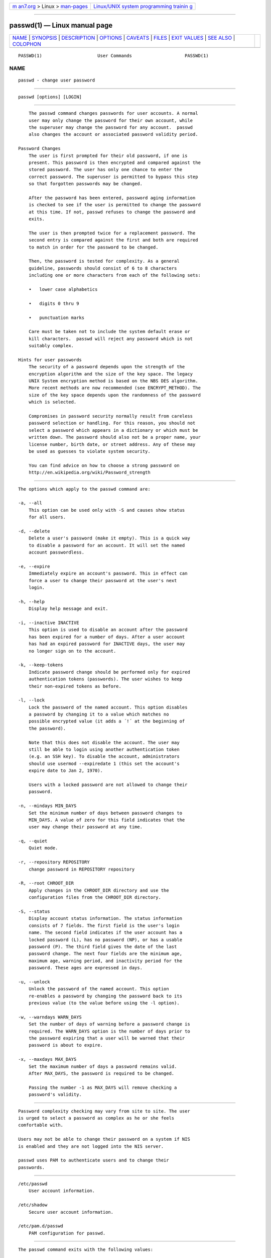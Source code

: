 .. container:: page-top

.. container:: nav-bar

   +----------------------------------+----------------------------------+
   | `m                               | `Linux/UNIX system programming   |
   | an7.org <../../../index.html>`__ | trainin                          |
   | > Linux >                        | g <http://man7.org/training/>`__ |
   | `man-pages <../index.html>`__    |                                  |
   +----------------------------------+----------------------------------+

--------------

passwd(1) — Linux manual page
=============================

+-----------------------------------+-----------------------------------+
| `NAME <#NAME>`__ \|               |                                   |
| `SYNOPSIS <#SYNOPSIS>`__ \|       |                                   |
| `DESCRIPTION <#DESCRIPTION>`__ \| |                                   |
| `OPTIONS <#OPTIONS>`__ \|         |                                   |
| `CAVEATS <#CAVEATS>`__ \|         |                                   |
| `FILES <#FILES>`__ \|             |                                   |
| `EXIT VALUES <#EXIT_VALUES>`__ \| |                                   |
| `SEE ALSO <#SEE_ALSO>`__ \|       |                                   |
| `COLOPHON <#COLOPHON>`__          |                                   |
+-----------------------------------+-----------------------------------+
| .. container:: man-search-box     |                                   |
+-----------------------------------+-----------------------------------+

::

   PASSWD(1)                     User Commands                    PASSWD(1)

NAME
-------------------------------------------------

::

          passwd - change user password


---------------------------------------------------------

::

          passwd [options] [LOGIN]


---------------------------------------------------------------

::

          The passwd command changes passwords for user accounts. A normal
          user may only change the password for their own account, while
          the superuser may change the password for any account.  passwd
          also changes the account or associated password validity period.

      Password Changes
          The user is first prompted for their old password, if one is
          present. This password is then encrypted and compared against the
          stored password. The user has only one chance to enter the
          correct password. The superuser is permitted to bypass this step
          so that forgotten passwords may be changed.

          After the password has been entered, password aging information
          is checked to see if the user is permitted to change the password
          at this time. If not, passwd refuses to change the password and
          exits.

          The user is then prompted twice for a replacement password. The
          second entry is compared against the first and both are required
          to match in order for the password to be changed.

          Then, the password is tested for complexity. As a general
          guideline, passwords should consist of 6 to 8 characters
          including one or more characters from each of the following sets:

          •   lower case alphabetics

          •   digits 0 thru 9

          •   punctuation marks

          Care must be taken not to include the system default erase or
          kill characters.  passwd will reject any password which is not
          suitably complex.

      Hints for user passwords
          The security of a password depends upon the strength of the
          encryption algorithm and the size of the key space. The legacy
          UNIX System encryption method is based on the NBS DES algorithm.
          More recent methods are now recommended (see ENCRYPT_METHOD). The
          size of the key space depends upon the randomness of the password
          which is selected.

          Compromises in password security normally result from careless
          password selection or handling. For this reason, you should not
          select a password which appears in a dictionary or which must be
          written down. The password should also not be a proper name, your
          license number, birth date, or street address. Any of these may
          be used as guesses to violate system security.

          You can find advice on how to choose a strong password on
          http://en.wikipedia.org/wiki/Password_strength


-------------------------------------------------------

::

          The options which apply to the passwd command are:

          -a, --all
              This option can be used only with -S and causes show status
              for all users.

          -d, --delete
              Delete a user's password (make it empty). This is a quick way
              to disable a password for an account. It will set the named
              account passwordless.

          -e, --expire
              Immediately expire an account's password. This in effect can
              force a user to change their password at the user's next
              login.

          -h, --help
              Display help message and exit.

          -i, --inactive INACTIVE
              This option is used to disable an account after the password
              has been expired for a number of days. After a user account
              has had an expired password for INACTIVE days, the user may
              no longer sign on to the account.

          -k, --keep-tokens
              Indicate password change should be performed only for expired
              authentication tokens (passwords). The user wishes to keep
              their non-expired tokens as before.

          -l, --lock
              Lock the password of the named account. This option disables
              a password by changing it to a value which matches no
              possible encrypted value (it adds a ´!´ at the beginning of
              the password).

              Note that this does not disable the account. The user may
              still be able to login using another authentication token
              (e.g. an SSH key). To disable the account, administrators
              should use usermod --expiredate 1 (this set the account's
              expire date to Jan 2, 1970).

              Users with a locked password are not allowed to change their
              password.

          -n, --mindays MIN_DAYS
              Set the minimum number of days between password changes to
              MIN_DAYS. A value of zero for this field indicates that the
              user may change their password at any time.

          -q, --quiet
              Quiet mode.

          -r, --repository REPOSITORY
              change password in REPOSITORY repository

          -R, --root CHROOT_DIR
              Apply changes in the CHROOT_DIR directory and use the
              configuration files from the CHROOT_DIR directory.

          -S, --status
              Display account status information. The status information
              consists of 7 fields. The first field is the user's login
              name. The second field indicates if the user account has a
              locked password (L), has no password (NP), or has a usable
              password (P). The third field gives the date of the last
              password change. The next four fields are the minimum age,
              maximum age, warning period, and inactivity period for the
              password. These ages are expressed in days.

          -u, --unlock
              Unlock the password of the named account. This option
              re-enables a password by changing the password back to its
              previous value (to the value before using the -l option).

          -w, --warndays WARN_DAYS
              Set the number of days of warning before a password change is
              required. The WARN_DAYS option is the number of days prior to
              the password expiring that a user will be warned that their
              password is about to expire.

          -x, --maxdays MAX_DAYS
              Set the maximum number of days a password remains valid.
              After MAX_DAYS, the password is required to be changed.

              Passing the number -1 as MAX_DAYS will remove checking a
              password's validity.


-------------------------------------------------------

::

          Password complexity checking may vary from site to site. The user
          is urged to select a password as complex as he or she feels
          comfortable with.

          Users may not be able to change their password on a system if NIS
          is enabled and they are not logged into the NIS server.

          passwd uses PAM to authenticate users and to change their
          passwords.


---------------------------------------------------

::

          /etc/passwd
              User account information.

          /etc/shadow
              Secure user account information.

          /etc/pam.d/passwd
              PAM configuration for passwd.


---------------------------------------------------------------

::

          The passwd command exits with the following values:

          0
              success

          1
              permission denied

          2
              invalid combination of options

          3
              unexpected failure, nothing done

          4
              unexpected failure, passwd file missing

          5
              passwd file busy, try again

          6
              invalid argument to option


---------------------------------------------------------

::

          chpasswd(8), passwd(5), shadow(5), usermod(8).

COLOPHON
---------------------------------------------------------

::

          This page is part of the shadow-utils (utilities for managing
          accounts and shadow password files) project.  Information about
          the project can be found at 
          ⟨https://github.com/shadow-maint/shadow⟩.  If you have a bug
          report for this manual page, send it to
          pkg-shadow-devel@alioth-lists.debian.net.  This page was obtained
          from the project's upstream Git repository
          ⟨https://github.com/shadow-maint/shadow⟩ on 2021-08-27.  (At that
          time, the date of the most recent commit that was found in the
          repository was 2021-08-14.)  If you discover any rendering
          problems in this HTML version of the page, or you believe there
          is a better or more up-to-date source for the page, or you have
          corrections or improvements to the information in this COLOPHON
          (which is not part of the original manual page), send a mail to
          man-pages@man7.org

   shadow-utils 4.8.1             08/27/2021                      PASSWD(1)

--------------

Pages that refer to this page:
`ldappasswd(1) <../man1/ldappasswd.1.html>`__, 
`login(1) <../man1/login.1.html>`__, 
`login(1@@shadow-utils) <../man1/login.1@@shadow-utils.html>`__, 
`crypt(3) <../man3/crypt.3.html>`__,  `pts(4) <../man4/pts.4.html>`__, 
`login.defs(5) <../man5/login.defs.5.html>`__, 
`passwd(5) <../man5/passwd.5.html>`__, 
`passwd(5@@shadow-utils) <../man5/passwd.5@@shadow-utils.html>`__, 
`shadow(5) <../man5/shadow.5.html>`__, 
`chpasswd(8) <../man8/chpasswd.8.html>`__, 
`groupadd(8) <../man8/groupadd.8.html>`__, 
`groupdel(8) <../man8/groupdel.8.html>`__, 
`groupmems(8) <../man8/groupmems.8.html>`__, 
`groupmod(8) <../man8/groupmod.8.html>`__, 
`newusers(8) <../man8/newusers.8.html>`__, 
`useradd(8) <../man8/useradd.8.html>`__, 
`userdel(8) <../man8/userdel.8.html>`__, 
`usermod(8) <../man8/usermod.8.html>`__

--------------

--------------

.. container:: footer

   +-----------------------+-----------------------+-----------------------+
   | HTML rendering        |                       | |Cover of TLPI|       |
   | created 2021-08-27 by |                       |                       |
   | `Michael              |                       |                       |
   | Ker                   |                       |                       |
   | risk <https://man7.or |                       |                       |
   | g/mtk/index.html>`__, |                       |                       |
   | author of `The Linux  |                       |                       |
   | Programming           |                       |                       |
   | Interface <https:     |                       |                       |
   | //man7.org/tlpi/>`__, |                       |                       |
   | maintainer of the     |                       |                       |
   | `Linux man-pages      |                       |                       |
   | project <             |                       |                       |
   | https://www.kernel.or |                       |                       |
   | g/doc/man-pages/>`__. |                       |                       |
   |                       |                       |                       |
   | For details of        |                       |                       |
   | in-depth **Linux/UNIX |                       |                       |
   | system programming    |                       |                       |
   | training courses**    |                       |                       |
   | that I teach, look    |                       |                       |
   | `here <https://ma     |                       |                       |
   | n7.org/training/>`__. |                       |                       |
   |                       |                       |                       |
   | Hosting by `jambit    |                       |                       |
   | GmbH                  |                       |                       |
   | <https://www.jambit.c |                       |                       |
   | om/index_en.html>`__. |                       |                       |
   +-----------------------+-----------------------+-----------------------+

--------------

.. container:: statcounter

   |Web Analytics Made Easy - StatCounter|

.. |Cover of TLPI| image:: https://man7.org/tlpi/cover/TLPI-front-cover-vsmall.png
   :target: https://man7.org/tlpi/
.. |Web Analytics Made Easy - StatCounter| image:: https://c.statcounter.com/7422636/0/9b6714ff/1/
   :class: statcounter
   :target: https://statcounter.com/

